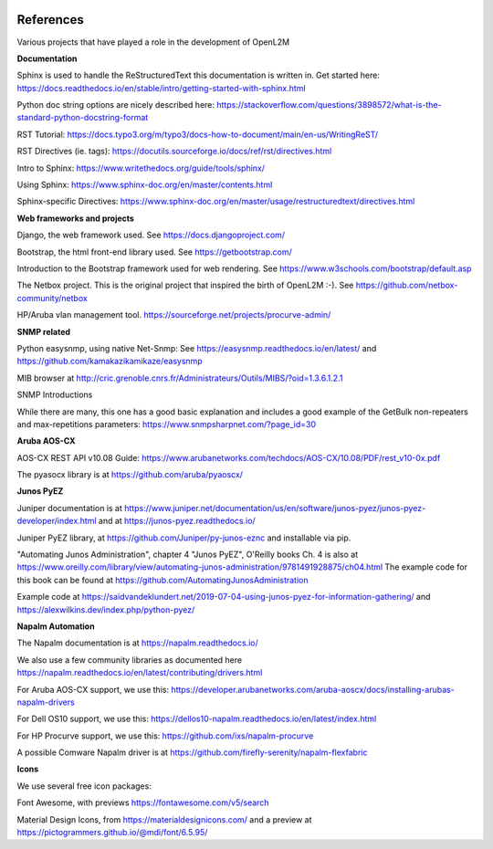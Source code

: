 .. image:: _static/openl2m_logo.png

==========
References
==========

Various projects that have played a role in the development of OpenL2M

**Documentation**

Sphinx is used to handle the ReStructuredText this documentation is written in.
Get started here:  https://docs.readthedocs.io/en/stable/intro/getting-started-with-sphinx.html

Python doc string options are nicely described here:
https://stackoverflow.com/questions/3898572/what-is-the-standard-python-docstring-format

RST Tutorial:  https://docs.typo3.org/m/typo3/docs-how-to-document/main/en-us/WritingReST/

RST Directives (ie. tags): https://docutils.sourceforge.io/docs/ref/rst/directives.html

Intro to Sphinx: https://www.writethedocs.org/guide/tools/sphinx/

Using Sphinx: https://www.sphinx-doc.org/en/master/contents.html

Sphinx-specific Directives: https://www.sphinx-doc.org/en/master/usage/restructuredtext/directives.html


**Web frameworks and projects**

Django, the web framework used. See https://docs.djangoproject.com/

Bootstrap, the html front-end library used. See https://getbootstrap.com/

Introduction to the Bootstrap framework used for web rendering. See https://www.w3schools.com/bootstrap/default.asp

The Netbox project. This is the original project that inspired the birth of OpenL2M :-).
See https://github.com/netbox-community/netbox

HP/Aruba vlan management tool. https://sourceforge.net/projects/procurve-admin/

**SNMP related**

Python easysnmp, using native Net-Snmp:
See https://easysnmp.readthedocs.io/en/latest/ and
https://github.com/kamakazikamikaze/easysnmp

MIB browser at
http://cric.grenoble.cnrs.fr/Administrateurs/Outils/MIBS/?oid=1.3.6.1.2.1

SNMP Introductions

While there are many, this one has a good basic explanation and includes a
good example of the GetBulk non-repeaters and max-repetitions parameters:
https://www.snmpsharpnet.com/?page_id=30


**Aruba AOS-CX**

AOS-CX REST API v10.08 Guide: https://www.arubanetworks.com/techdocs/AOS-CX/10.08/PDF/rest_v10-0x.pdf

The pyasocx library is at https://github.com/aruba/pyaoscx/


**Junos PyEZ**

Juniper documentation is at https://www.juniper.net/documentation/us/en/software/junos-pyez/junos-pyez-developer/index.html
and at https://junos-pyez.readthedocs.io/

Juniper PyEZ library, at https://github.com/Juniper/py-junos-eznc and installable via pip.

"Automating Junos Administration", chapter 4 "Junos PyEZ", O'Reilly books
Ch. 4 is also at https://www.oreilly.com/library/view/automating-junos-administration/9781491928875/ch04.html
The example code for this book can be found at https://github.com/AutomatingJunosAdministration

Example code at https://saidvandeklundert.net/2019-07-04-using-junos-pyez-for-information-gathering/
and https://alexwilkins.dev/index.php/python-pyez/


**Napalm Automation**

The Napalm documentation is at https://napalm.readthedocs.io/

We also use a few community libraries as documented here
https://napalm.readthedocs.io/en/latest/contributing/drivers.html

For Aruba AOS-CX support, we use this: https://developer.arubanetworks.com/aruba-aoscx/docs/installing-arubas-napalm-drivers

For Dell OS10 support, we use this: https://dellos10-napalm.readthedocs.io/en/latest/index.html

For HP Procurve support, we use this: https://github.com/ixs/napalm-procurve

A possible Comware Napalm driver is at https://github.com/firefly-serenity/napalm-flexfabric


**Icons**

We use several free icon packages:

Font Awesome, with previews https://fontawesome.com/v5/search

Material Design Icons, from https://materialdesignicons.com/ and a preview at https://pictogrammers.github.io/@mdi/font/6.5.95/
